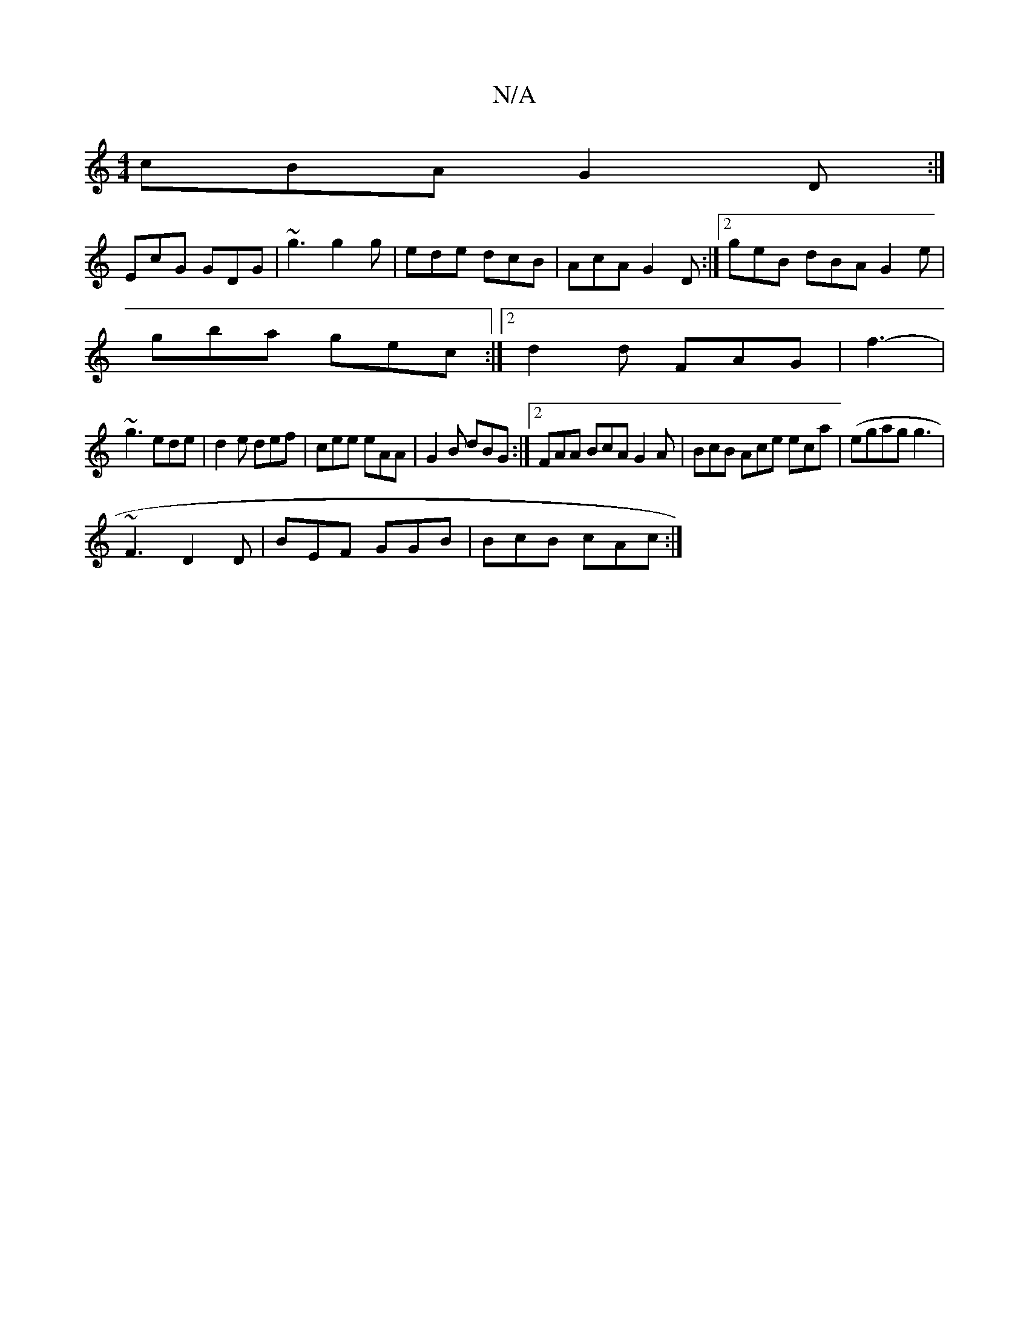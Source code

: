 X:1
T:N/A
M:4/4
R:N/A
K:Cmajor
 cBA G2 D:|
EcG GDG|~g3 g2g|ede dcB|AcA G2D:|2 geB dBA G2e|
gba gec:|2 d2d FAG | f3-|
~g3 ede|d2e def|cee eAA|G2 B dBG:|2 FAA BcA G2A|BcB Ace eca|(egag g3 |
~F3 D2D | BEF GGB | BcB cAc :|

a>b|afec ef
